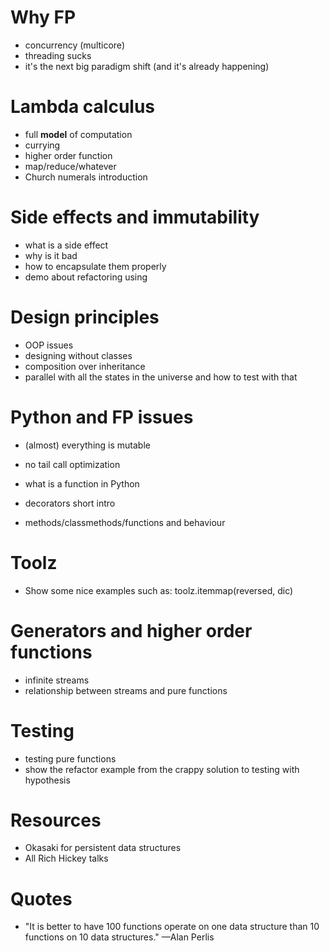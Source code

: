* Why FP
   
  - concurrency (multicore)
  - threading sucks
  - it's the next big paradigm shift (and it's already happening)

* Lambda calculus
   
  - full *model* of computation
  - currying
  - higher order function
  - map/reduce/whatever
  - Church numerals introduction

* Side effects and immutability

  - what is a side effect
  - why is it bad
  - how to encapsulate them properly
  - demo about refactoring using 

* Design principles

  - OOP issues
  - designing without classes
  - composition over inheritance
  - parallel with all the states in the universe and how to test with that

* Python and FP issues
   
  - (almost) everything is mutable
  - no tail call optimization

  - what is a function in Python
  - decorators short intro
  - methods/classmethods/functions and behaviour

* Toolz
   
  - Show some nice examples such as:
    toolz.itemmap(reversed, dic)

* Generators and higher order functions

  - infinite streams
  - relationship between streams and pure functions

* Testing

  - testing pure functions
  - show the refactor example from the crappy solution to testing with hypothesis

* Resources

  - Okasaki for persistent data structures
  - All Rich Hickey talks

* Quotes
  - "It is better to have 100 functions operate on one data structure than 10 functions on 10 data structures." —Alan Perlis
